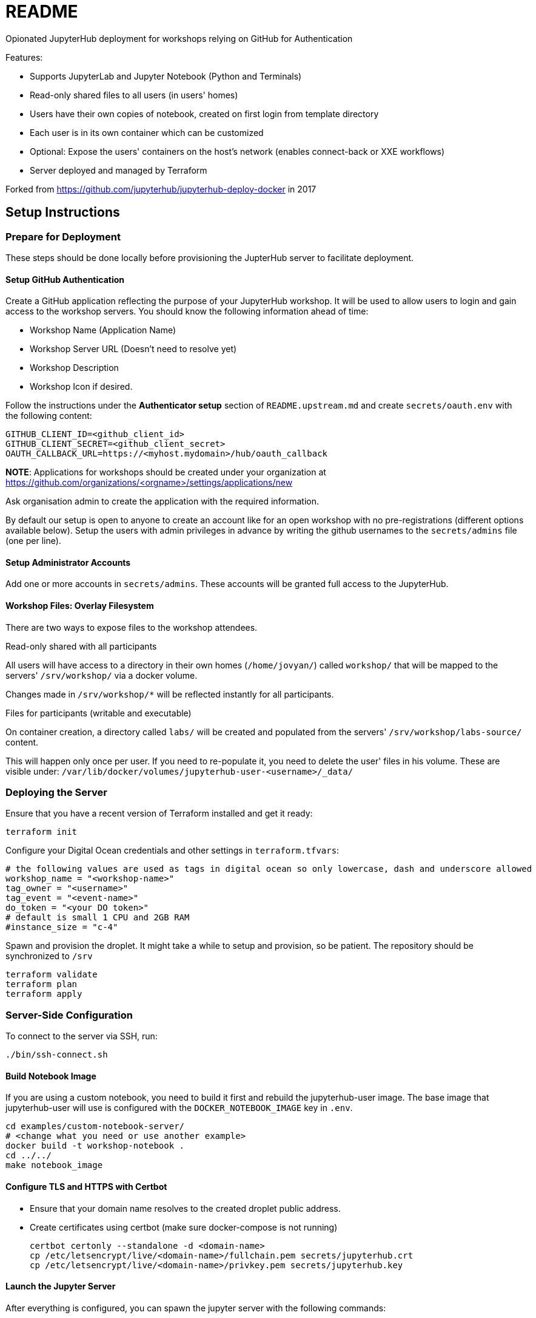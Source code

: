 = README

Opionated JupyterHub deployment for workshops relying on GitHub for Authentication

Features:

* Supports JupyterLab and Jupyter Notebook (Python and Terminals)
* Read-only shared files to all users (in users' homes)
* Users have their own copies of notebook, created on first login from template directory
* Each user is in its own container which can be customized
* Optional: Expose the users' containers on the host's network (enables connect-back or XXE workflows)
* Server deployed and managed by Terraform

Forked from https://github.com/jupyterhub/jupyterhub-deploy-docker in 2017

== Setup Instructions

=== Prepare for Deployment

These steps should be done locally before provisioning the JupterHub
server to facilitate deployment.

==== Setup GitHub Authentication

Create a GitHub application reflecting the purpose of your JupyterHub
workshop. It will be used to allow users to login and gain access to
the workshop servers. You should know the following information ahead
of time:

* Workshop Name (Application Name)
* Workshop Server URL (Doesn't need to resolve yet)
* Workshop Description
* Workshop Icon if desired.

Follow the instructions under the *Authenticator setup* section of
`README.upstream.md` and create `secrets/oauth.env` with the following
content:

  GITHUB_CLIENT_ID=<github_client_id>
  GITHUB_CLIENT_SECRET=<github_client_secret>
  OAUTH_CALLBACK_URL=https://<myhost.mydomain>/hub/oauth_callback

*NOTE*: Applications for workshops should be created under your organization at
https://github.com/organizations/<orgname>/settings/applications/new

Ask organisation admin to create the application with the required information.

By default our setup is open to anyone to create an account like for an open
workshop with no pre-registrations (different options available below). Setup
the users with admin privileges in advance by writing the github usernames to
the `secrets/admins` file (one per line).

==== Setup Administrator Accounts

Add one or more accounts in `secrets/admins`. These accounts will be
granted full access to the JupyterHub.


==== Workshop Files: Overlay Filesystem

There are two ways to expose files to the workshop attendees.

.Read-only shared with all participants

All users will have access to a directory in their own homes (`/home/jovyan/`)
called `workshop/` that will be mapped to the servers' `/srv/workshop/` via a
docker volume.

Changes made in `/srv/workshop/*` will be reflected instantly for all participants.


.Files for participants (writable and executable)

On container creation, a directory called `labs/` will be created and
populated from the servers' `/srv/workshop/labs-source/` content.

This will happen only once per user. If you need to re-populate it, you need
to delete the user' files in his volume. These are visible under:
`/var/lib/docker/volumes/jupyterhub-user-<username>/_data/`

=== Deploying the Server

Ensure that you have a recent version of Terraform installed and get it ready:

    terraform init

Configure your Digital Ocean credentials and other settings in `terraform.tfvars`:

    # the following values are used as tags in digital ocean so only lowercase, dash and underscore allowed
    workshop_name = "<workshop-name>"
    tag_owner = "<username>"
    tag_event = "<event-name>"
    do_token = "<your DO token>"
    # default is small 1 CPU and 2GB RAM
    #instance_size = "c-4"

Spawn and provision the droplet. It might take a while to setup and
provision, so be patient. The repository should be synchronized to
`/srv`

    terraform validate
    terraform plan
    terraform apply


=== Server-Side Configuration

To connect to the server via SSH, run:

    ./bin/ssh-connect.sh


==== Build Notebook Image

If you are using a custom notebook, you need to build it first and rebuild
the jupyterhub-user image. The base image that jupyterhub-user will
use is configured with the `DOCKER_NOTEBOOK_IMAGE` key in `.env`.

  cd examples/custom-notebook-server/
  # <change what you need or use another example>
  docker build -t workshop-notebook .
  cd ../../
  make notebook_image

==== Configure TLS and HTTPS with Certbot

* Ensure that your domain name resolves to the created droplet public address.
* Create certificates using certbot (make sure docker-compose is not running)

    certbot certonly --standalone -d <domain-name>
    cp /etc/letsencrypt/live/<domain-name>/fullchain.pem secrets/jupyterhub.crt
    cp /etc/letsencrypt/live/<domain-name>/privkey.pem secrets/jupyterhub.key


==== Launch the Jupyter Server

After everything is configured, you can spawn the jupyter server with the following commands:

      cd /srv/jupyterhub/
      make
      docker-compose up

Whenever changing the secrets or environment variables, rebuilding and
relaunching the images is required:

    docker-compose down
    make
    docker-compose up


== Components

Once authenticated the user has access to a JupyterLab environment by default.
A Jupyter Notebook environment is available by changing the URL from `/user/<username>/lab` to `/user/<username>/tree`.

The administrative interface is available at `/hub/admin` for users who are allowed to use it.


== Optional: Only allow specific users

If you create a `secrets/users` file with a list of allowed GitHub usernames,
only these usernames will be able to sign-up to the server.

When you change that list, you need to restart the JupyterHub container.
Easiest way to achieve this is to kill the docker-compose environment, 
run `make` and restart docker-compose.

    <ctrl-d>
    make
    docker-compose up

User lists can optionally have an `admin` tag to identify admin users. Ex:

    linus admin
    obilodeau
    masarah admin


== Optional: Stop Open Registrations

// TODO


== Optional: User Instances Exposed to the Internet

Uncomment the following line in the `.env` file and make sure to rebuild the
`hub` container.

    DOCKER_NOTEBOOK_EXPOSE_NETWORK=true

Please double check that `secrets/context.env` has the correct `HOST_IP` in it.
The Makefile is a little bit brittle in that regard.


== Operational Procedures

=== Add a user to a running instance

Add GitHub username to `secrets/users`. Restart the jupyterhub with:

    docker-compose up -d --build hub

=== Upgrading JupyterHub

Read https://github.com/jupyterhub/jupyterhub/blob/main/docs/source/changelog.md[the changelog] and the
https://github.com/jupyterhub/jupyterhub/blob/main/docs/source/admin/upgrading.rst[upgrade notes].

Tell the users to save and shutdown their notebooks and that they could lose data if they don't.
Shutdown all notebooks from the JupyterHub admin interface.
Shutdown all containers with `docker-compose down`.

Make sure to backup the volumes (`/var/lib/docker/volumes/jupyter*`) and your docker-compose directory just in case.

Change the JUPYTERHUB_VERSION in `.env` and adjust your `jupyterhub_config.py` if needed.

Rebuild your user container (usually one in `examples/`), follow `README.md` instructions.
Make sure to do a `make notebook_image` to create the jupyterhub wrapper container for it.

Rebuild the JupyterHub container: `docker-compose build hub`

If a database schema change is required (changelog should tell), run: `docker-compose run hub jupyterhub upgrade-db`

Then start the environment as usual with: `docker-compose up`


== Debugging

=== Logging

In `jupyter_config.py`, setting `log_level` to `'DEBUG'` will give more information in the docker-compose logs:

    c.JupyterHub.log_level = 'DEBUG'


=== Troubleshooting User Container Failure

If you get strange errors when the user container tries to start, make sure that it can start properly.
Errors can be as obscure as: "traitlets.traitlets.TraitError: The 'ip' trait of a Server instance must be a unicode string, but a value of None <class 'NoneType'> was specified".
Disable the container removal and inspect the failed container logs with the following steps:

* Disable container removal by making sure that the DockerSpawner is configured properly.
  In `jupyter_config.py` ensure that this configuration is present (and not overridden after):

    c.DockerSpawner.remove = False

* Load the new config:

    docker-compose down
    make
    docker-compose up

* Upon container creation failure now you can see the containers being left dangling:

    docker ps
    docker logs jupyter-obilodeau